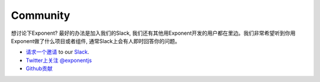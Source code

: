 Community
============

想讨论下Exponent? 最好的办法是加入我们的Slack, 我们还有其他用Exponent开发的用户都在里边。我们非常希望听到你用Exponent做了什么项目或者组件, 通常Slack上会有人即时回答你的问题。

* `请求一个邀请 <http://slack.exponentjs.com/>`_ to our `Slack <https://exponentjs.slack.com>`_.
* `Twitter上关注 @exponentjs <https://twitter.com/exponentjs>`_
* `Github贡献 <https://github.com/exponentjs>`_
